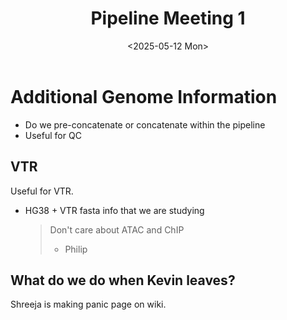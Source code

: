 #+title: Pipeline Meeting 1
#+date:<2025-05-12 Mon>


* Additional Genome Information
- Do we pre-concatenate or concatenate within the pipeline
- Useful for QC
  
** VTR
Useful for VTR.
- HG38 + VTR fasta info that we are studying

  #+begin_quote
Don't care about ATAC and ChIP 

- Philip
#+end_quote


** What do we do when Kevin leaves?

Shreeja is making panic page on wiki.


